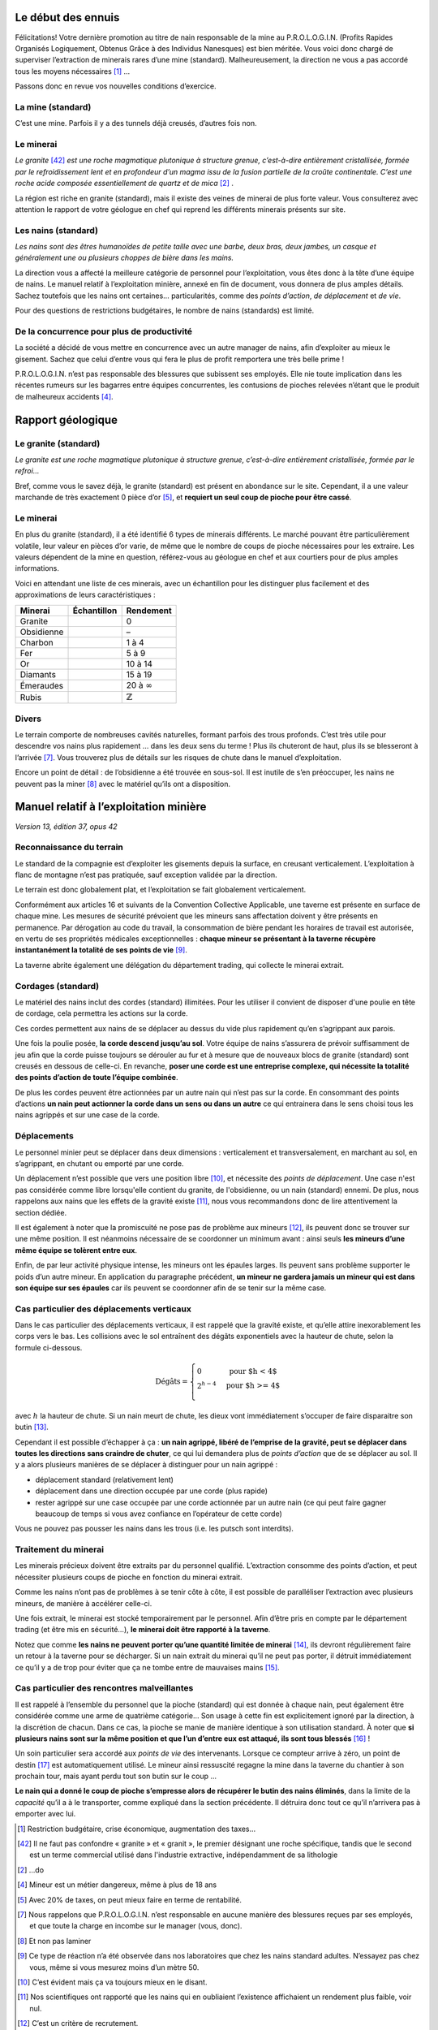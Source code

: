 Le début des ennuis
===================

Félicitations! Votre dernière promotion au titre de nain responsable de
la mine au P.R.O.L.O.G.I.N. (Profits Rapides Organisés Logiquement,
Obtenus Grâce à des Individus Nanesques) est bien méritée. Vous voici
donc chargé de superviser l’extraction de minerais rares d’une mine
(standard). Malheureusement, la direction ne vous a pas accordé tous les
moyens nécessaires [1]_ …

Passons donc en revue vos nouvelles conditions d’exercice.

La mine (standard)
------------------

C’est une mine. Parfois il y a des tunnels déjà creusés, d’autres fois
non.

Le minerai
----------

*Le granite* [42]_ *est une roche magmatique plutonique à structure grenue,
c’est-à-dire entièrement cristallisée, formée par le refroidissement
lent et en profondeur d’un magma issu de la fusion partielle de la
croûte continentale. C’est une roche acide composée essentiellement de
quartz et de mica* [2]_ .

La région est riche en granite (standard), mais il existe des veines de
minerai de plus forte valeur. Vous consulterez avec attention le rapport
de votre géologue en chef qui reprend les différents minerais présents
sur site.

Les nains (standard)
--------------------

*Les nains sont des êtres humanoïdes de petite taille avec une barbe,
deux bras, deux jambes, un casque et généralement une ou plusieurs
choppes de bière dans les mains.*

La direction vous a affecté la meilleure catégorie de personnel pour
l’exploitation, vous êtes donc à la tête d’une équipe de nains. Le
manuel relatif à l’exploitation minière, annexé en fin de document, vous
donnera de plus amples détails. Sachez toutefois que les nains ont
certaines… particularités, comme des *points d’action*, *de déplacement*
et *de vie*.

Pour des questions de restrictions budgétaires, le nombre de nains
(standards) est limité.

De la concurrence pour plus de productivité
-------------------------------------------

La société a décidé de vous mettre en concurrence avec un autre manager
de nains, afin d’exploiter au mieux le gisement. Sachez que celui
d’entre vous qui fera le plus de profit remportera une très belle
prime !

P.R.O.L.O.G.I.N. n’est pas responsable des blessures que subissent ses
employés. Elle nie toute implication dans les récentes rumeurs sur les
bagarres entre équipes concurrentes, les contusions de pioches relevées
n’étant que le produit de malheureux accidents [4]_.

Rapport géologique
==================

Le granite (standard)
--------------------

*Le granite est une roche magmatique plutonique à structure grenue,
c’est-à-dire entièrement cristallisée, formée par le refroi…*

Bref, comme vous le savez déjà, le granite (standard) est présent en
abondance sur le site. Cependant, il a une valeur marchande de très
exactement 0 pièce d’or [5]_, et **requiert un seul coup de pioche pour
être cassé**.

Le minerai
----------

En plus du granite (standard), il a été identifié 6 types de minerais
différents. Le marché pouvant être particulièrement volatile, leur
valeur en pièces d’or varie, de même que le nombre de coups de pioche
nécessaires pour les extraire. Les valeurs dépendent de la mine en
question, référez-vous au géologue en chef et aux courtiers pour de plus
amples informations.

Voici en attendant une liste de ces minerais, avec un échantillon pour
les distinguer plus facilement et des approximations de leurs
caractéristiques :

============  ===============================  ===================
 Minerai       Échantillon                      Rendement
============  ===============================  ===================
Granite       .. image:: frames/granit.png     0
                :width: 20px
                :height: 20px
Obsidienne    .. image:: frames/obsidian.png   –
                :width: 20px
                :height: 20px
Charbon       .. image:: frames/coal.png       1 à 4
                :width: 20px
                :height: 20px
Fer           .. image:: frames/iron.png       5 à 9
                :width: 20px
                :height: 20px
Or            .. image:: frames/or.png         10 à 14
                :width: 20px
                :height: 20px
Diamants      .. image:: frames/diamonds.png   15 à 19
                :width: 20px
                :height: 20px
Émeraudes     .. image:: frames/emerauld.png   20 à :math:`\infty`
                :width: 20px
                :height: 20px
Rubis         .. image:: frames/ruby.png       :math:`\mathbb{Z}`
                :width: 20px
                :height: 20px
============  ===============================  ===================

Divers
------

Le terrain comporte de nombreuses cavités naturelles, formant parfois
des trous profonds. C’est très utile pour descendre vos nains plus
rapidement … dans les deux sens du terme ! Plus ils chuteront de haut,
plus ils se blesseront à l’arrivée [7]_. Vous trouverez plus de détails
sur les risques de chute dans le manuel d’exploitation.

Encore un point de détail : de l’obsidienne a été trouvée en sous-sol.
Il est inutile de s’en préoccuper, les nains ne peuvent pas la
miner [8]_ avec le matériel qu’ils ont a disposition.

Manuel relatif à l’exploitation minière
=======================================

*Version 13, édition 37, opus 42*

Reconnaissance du terrain
-------------------------

Le standard de la compagnie est d’exploiter les gisements depuis la
surface, en creusant verticalement. L’exploitation à flanc de montagne
n’est pas pratiquée, sauf exception validée par la direction.

Le terrain est donc globalement plat, et l’exploitation se fait
globalement verticalement.

Conformément aux articles 16 et suivants de la Convention Collective
Applicable, une taverne est présente en surface de chaque mine. Les
mesures de sécurité prévoient que les mineurs sans affectation doivent y
être présents en permanence. Par dérogation au code du travail, la
consommation de bière pendant les horaires de travail est autorisée, en
vertu de ses propriétés médicales exceptionnelles : **chaque mineur se
présentant à la taverne récupère instantanément la totalité de ses
points de vie** [9]_.

La taverne abrite également une délégation du département trading, qui
collecte le minerai extrait.

Cordages (standard)
-------------------

Le matériel des nains inclut des cordes (standard) illimitées. Pour les
utiliser il convient de disposer d'une poulie en tête de cordage, cela
permettra les actions sur la corde.

Ces cordes permettent aux nains de se déplacer au dessus du vide plus
rapidement qu’en s’agrippant aux parois.

Une fois la poulie posée, **la corde descend jusqu’au sol**. Votre équipe de nains s’assurera de prévoir suffisamment de jeu afin que
la corde puisse toujours se dérouler au fur et à mesure que de nouveaux
blocs de granite (standard) sont creusés en dessous de celle-ci. En
revanche, **poser une corde est une entreprise complexe, qui nécessite
la totalité des points d’action de toute l’équipe combinée**.

De plus les cordes peuvent être actionnées par un autre nain qui n’est
pas sur la corde. En consommant des points d’actions **un nain peut
actionner la corde dans un sens ou dans un autre** ce qui entrainera dans le
sens choisi tous les nains agrippés et sur une case de la corde.

Déplacements
------------

Le personnel minier peut se déplacer dans deux dimensions : verticalement
et transversalement, en marchant au sol, en s’agrippant, en chutant ou
emporté par une corde.

Un déplacement n’est possible que vers une position libre [10]_, et
nécessite des *points de déplacement*. Une case n'est pas considérée comme
libre lorsqu'elle contient du granite, de l'obsidienne, ou un nain (standard)
ennemi. De plus, nous rappelons aux nains
que les effets de la gravité existe [11]_, nous vous recommandons donc
de lire attentivement la section dédiée.

Il est également à noter que la promiscuité ne pose pas de problème aux
mineurs [12]_, ils peuvent donc se trouver sur une même position. Il est
néanmoins nécessaire de se coordonner un minimum avant : ainsi seuls
**les mineurs d’une même équipe se tolèrent entre eux**.

Enfin, de par leur activité physique intense, les mineurs ont les
épaules larges. Ils peuvent sans problème supporter le poids d’un autre
mineur. En application du paragraphe précédent, **un mineur ne gardera
jamais un mineur qui est dans son équipe sur ses épaules** car ils
peuvent se coordonner afin de se tenir sur la même case.

Cas particulier des déplacements verticaux
------------------------------------------

Dans le cas particulier des déplacements verticaux, il est rappelé que
la gravité existe, et qu’elle attire inexorablement les corps vers le
bas. Les collisions avec le sol entraînent des dégâts exponentiels avec
la hauteur de chute, selon la formule ci-dessous.

.. math::

   \text{Dégâts} =
       \left\{
         \begin{array}{l l}
           0         & \quad \text{pour $h < 4$}  \\
           2^{h-4} & \quad \text{pour $h >= 4$} \\
         \end{array}
       \right.

avec :math:`h` la hauteur de chute. Si un nain meurt de chute, les dieux
vont immédiatement s’occuper de faire disparaitre son butin [13]_.

Cependant il est possible d’échapper à ça : **un nain agrippé, libéré de
l’emprise de la gravité, peut se déplacer dans toutes les directions
sans craindre de chuter**, ce qui lui demandera plus de *points
d’action* que de se déplacer au sol. Il y a alors plusieurs manières
de se déplacer à distinguer pour un nain agrippé :

-  déplacement standard (relativement lent)

-  déplacement dans une direction occupée par une corde (plus rapide)

-  rester agrippé sur une case occupée par une corde actionnée par un
   autre nain (ce qui peut faire gagner beaucoup de temps si vous avez
   confiance en l’opérateur de cette corde)

Vous ne pouvez pas pousser les nains dans les trous (i.e. les putsch
sont interdits).

Traitement du minerai
---------------------

Les minerais précieux doivent être extraits par du personnel qualifié.
L’extraction consomme des points d’action, et peut nécessiter plusieurs
coups de pioche en fonction du minerai extrait.

Comme les nains n’ont pas de problèmes à se tenir côte à côte, il est
possible de paralléliser l’extraction avec plusieurs mineurs, de manière
à accélérer celle-ci.

Une fois extrait, le minerai est stocké temporairement par le personnel.
Afin d’être pris en compte par le département trading (et être mis en
sécurité…), **le minerai doit être rapporté à la taverne**.

Notez que comme **les nains ne peuvent porter qu’une quantité limitée de
minerai** [14]_, ils devront régulièrement faire un retour à la taverne
pour se décharger. Si un nain extrait du minerai qu’il ne peut pas
porter, il détruit immédiatement ce qu’il y a de trop pour éviter que ça
ne tombe entre de mauvaises mains [15]_.

Cas particulier des rencontres malveillantes
--------------------------------------------

Il est rappelé à l’ensemble du personnel que la pioche (standard) qui
est donnée à chaque nain, peut également être considérée comme une arme
de quatrième catégorie… Son usage à cette fin est explicitement ignoré
par la direction, à la discrétion de chacun. Dans ce cas, la pioche se
manie de manière identique à son utilisation standard. À noter que **si
plusieurs nains sont sur la même position et que l’un d’entre eux est
attaqué, ils sont tous blessés** [16]_ !

Un soin particulier sera accordé aux *points de vie* des intervenants.
Lorsque ce compteur arrive à zéro, un point de destin [17]_ est
automatiquement utilisé. Le mineur ainsi ressuscité regagne la mine dans
la taverne du chantier à son prochain tour, mais ayant perdu tout son
butin sur le coup …

**Le nain qui a donné le coup de pioche s’empresse alors de récupérer le
butin des nains éliminés**, dans la limite de la *capacité* qu’il a à le
transporter, comme expliqué dans la section précédente. Il détruira donc tout
ce qu’il n’arrivera pas à emporter avec lui.

.. [1]
   Restriction budgétaire, crise économique, augmentation des taxes…

.. [42]
   Il ne faut pas confondre « granite » et « granit », le premier
   désignant une roche spécifique, tandis que le second est un terme
   commercial utilisé dans l'industrie extractive, indépendamment de sa
   lithologie

.. [2]
   …do

.. [4]
   Mineur est un métier dangereux, même à plus de 18 ans

.. [5]
   Avec 20% de taxes, on peut mieux faire en terme de rentabilité.

.. [7]
   Nous rappelons que P.R.O.L.O.G.I.N. n’est responsable en aucune
   manière des blessures reçues par ses employés, et que toute la charge
   en incombe sur le manager (vous, donc).

.. [8]
   Et non pas laminer

.. [9]
   Ce type de réaction n’a été observée dans nos laboratoires que chez
   les nains standard adultes. N’essayez pas chez vous, même si vous
   mesurez moins d’un mètre 50.

.. [10]
   C’est évident mais ça va toujours mieux en le disant.

.. [11]
   Nos scientifiques ont rapporté que les nains qui en oubliaient
   l’existence affichaient un rendement plus faible, voir nul.

.. [12]
   C’est un critère de recrutement.

.. [13]
   Il est inscrit dans les registres sacrés: “On subit tellement avec
   les bêtises des nains qu’on a bien été forcés d’y mettre une taxe”.

.. [14]
   Tous leurs points de compétences dédiés ayant été investis dans le
   transport de bière.

.. [15]
   Ami ou ennemi, un nain n'est jamais trop prudent.

.. [16]
   Striiike!

.. [17]
   La direction assure qu’un nain aura toujours un point de destin
   disponible pour lui dans cette situation, au risque d’un prélèvement
   de salaire.
